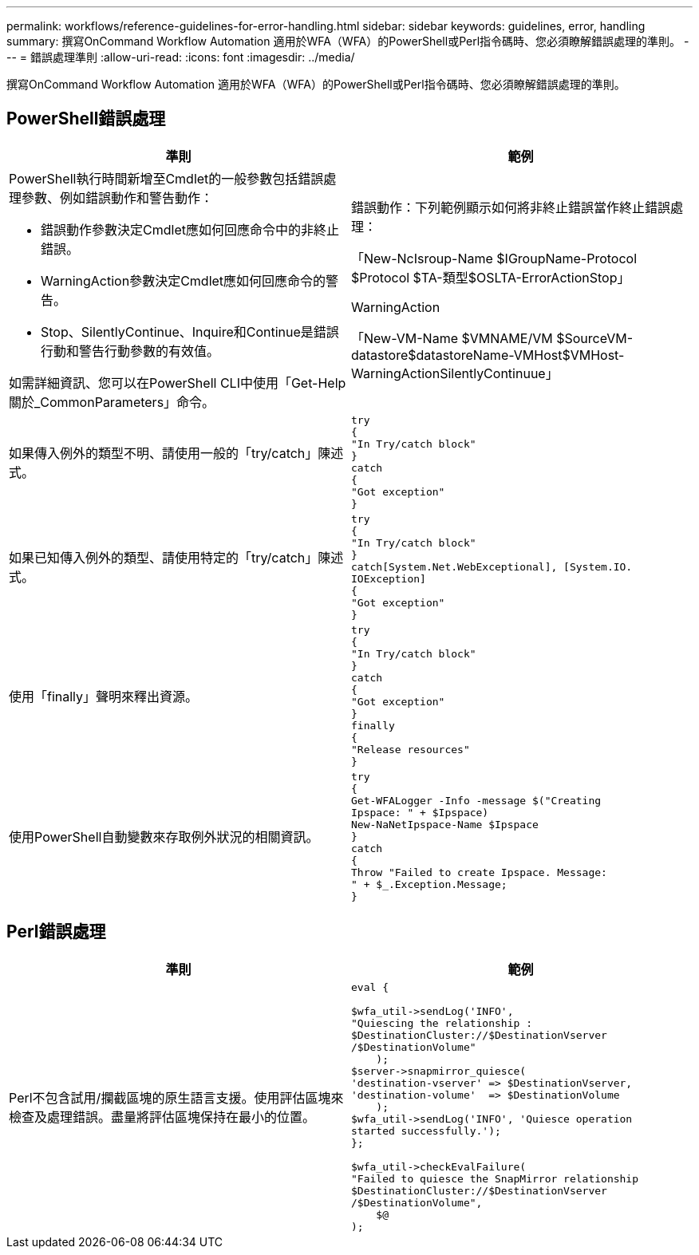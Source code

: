 ---
permalink: workflows/reference-guidelines-for-error-handling.html 
sidebar: sidebar 
keywords: guidelines, error, handling 
summary: 撰寫OnCommand Workflow Automation 適用於WFA（WFA）的PowerShell或Perl指令碼時、您必須瞭解錯誤處理的準則。 
---
= 錯誤處理準則
:allow-uri-read: 
:icons: font
:imagesdir: ../media/


[role="lead"]
撰寫OnCommand Workflow Automation 適用於WFA（WFA）的PowerShell或Perl指令碼時、您必須瞭解錯誤處理的準則。



== PowerShell錯誤處理

[cols="2*"]
|===
| 準則 | 範例 


 a| 
PowerShell執行時間新增至Cmdlet的一般參數包括錯誤處理參數、例如錯誤動作和警告動作：

* 錯誤動作參數決定Cmdlet應如何回應命令中的非終止錯誤。
* WarningAction參數決定Cmdlet應如何回應命令的警告。
* Stop、SilentlyContinue、Inquire和Continue是錯誤行動和警告行動參數的有效值。


如需詳細資訊、您可以在PowerShell CLI中使用「Get-Help關於_CommonParameters」命令。
 a| 
錯誤動作：下列範例顯示如何將非終止錯誤當作終止錯誤處理：

****
「New-NcIsroup-Name $IGroupName-Protocol $Protocol $TA-類型$OSLTA-ErrorActionStop」

****
WarningAction

****
「New-VM-Name $VMNAME/VM $SourceVM-datastore$datastoreName-VMHost$VMHost-WarningActionSilentlyContinuue」

****


 a| 
如果傳入例外的類型不明、請使用一般的「try/catch」陳述式。
 a| 
[listing]
----
try
{
"In Try/catch block"
}
catch
{
"Got exception"
}
----


 a| 
如果已知傳入例外的類型、請使用特定的「try/catch」陳述式。
 a| 
[listing]
----
try
{
"In Try/catch block"
}
catch[System.Net.WebExceptional], [System.IO.
IOException]
{
"Got exception"
}
----


 a| 
使用「finally」聲明來釋出資源。
 a| 
[listing]
----
try
{
"In Try/catch block"
}
catch
{
"Got exception"
}
finally
{
"Release resources"
}
----


 a| 
使用PowerShell自動變數來存取例外狀況的相關資訊。
 a| 
[listing]
----
try
{
Get-WFALogger -Info -message $("Creating
Ipspace: " + $Ipspace)
New-NaNetIpspace-Name $Ipspace
}
catch
{
Throw "Failed to create Ipspace. Message:
" + $_.Exception.Message;
}
----
|===


== Perl錯誤處理

[cols="2*"]
|===
| 準則 | 範例 


 a| 
Perl不包含試用/攔截區塊的原生語言支援。使用評估區塊來檢查及處理錯誤。盡量將評估區塊保持在最小的位置。
 a| 
[listing]
----
eval {

$wfa_util->sendLog('INFO',
"Quiescing the relationship :
$DestinationCluster://$DestinationVserver
/$DestinationVolume"
    );
$server->snapmirror_quiesce(
'destination-vserver' => $DestinationVserver,
'destination-volume'  => $DestinationVolume
    );
$wfa_util->sendLog('INFO', 'Quiesce operation
started successfully.');
};

$wfa_util->checkEvalFailure(
"Failed to quiesce the SnapMirror relationship
$DestinationCluster://$DestinationVserver
/$DestinationVolume",
    $@
);
----
|===